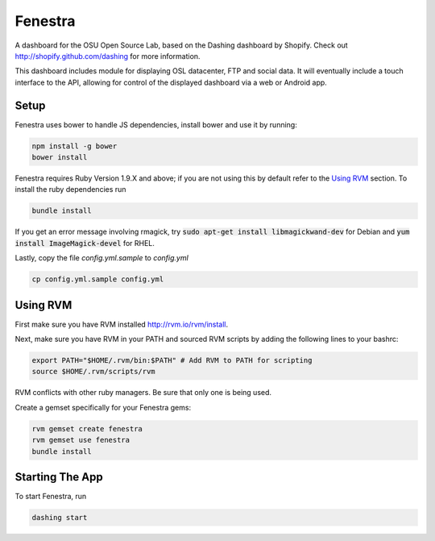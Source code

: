 Fenestra
========

A dashboard for the OSU Open Source Lab, based on the Dashing 
dashboard by Shopify. Check out http://shopify.github.com/dashing for 
more information.

This dashboard includes module for displaying OSL datacenter, FTP and 
social data. It will eventually include a touch interface to the API, 
allowing for control of the displayed dashboard via a web or Android 
app.

Setup
-----

Fenestra uses bower to handle JS dependencies, install bower 
and use it by running:

.. code::

    npm install -g bower
    bower install

Fenestra requires Ruby Version 1.9.X and above; if you are not using 
this by default refer to the `Using RVM`_ section.
To install the ruby dependencies run 

.. code::

    bundle install

If you get an error message involving rmagick, try 
:code:`sudo apt-get install libmagickwand-dev` for Debian and 
:code:`yum install ImageMagick-devel` for RHEL.

Lastly, copy the file `config.yml.sample` to `config.yml`

.. code::

    cp config.yml.sample config.yml

Using RVM
---------

First make sure you have RVM installed http://rvm.io/rvm/install.

Next, make sure you have RVM in your PATH and sourced RVM scripts by 
adding the following lines to your bashrc:

.. code::

    export PATH="$HOME/.rvm/bin:$PATH" # Add RVM to PATH for scripting
    source $HOME/.rvm/scripts/rvm

RVM conflicts with other ruby managers. Be sure that only one is being used.

Create a gemset specifically for your Fenestra gems:

.. code::

    rvm gemset create fenestra
    rvm gemset use fenestra
    bundle install

Starting The App
----------------

To start Fenestra, run 

.. code::

    dashing start

.. Using RVM: #using-rvm
